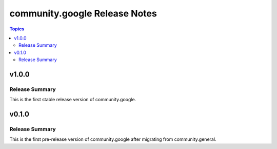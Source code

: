 ==============================
community.google Release Notes
==============================

.. contents:: Topics


v1.0.0
======

Release Summary
---------------

This is the first stable release version of community.google.

v0.1.0
======

Release Summary
---------------

This is the first pre-release version of community.google after migrating from community.general.

